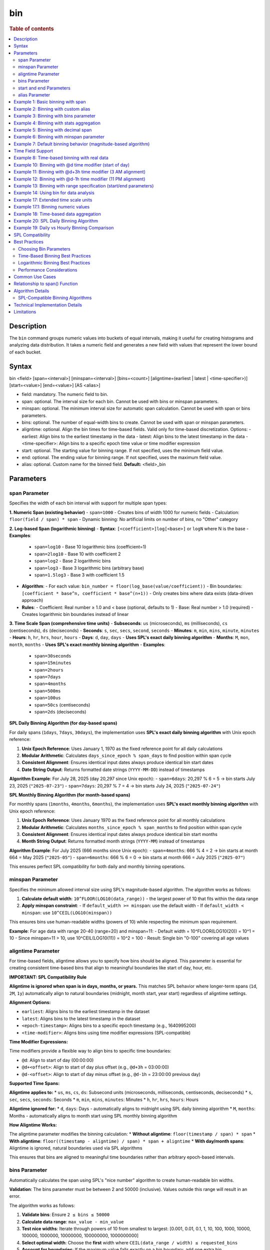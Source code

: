 =============
bin
=============

.. rubric:: Table of contents

.. contents::
   :local:
   :depth: 2


Description
============
| The ``bin`` command groups numeric values into buckets of equal intervals, making it useful for creating histograms and analyzing data distribution. It takes a numeric field and generates a new field with values that represent the lower bound of each bucket.

Syntax
============
bin <field> [span=<interval>] [minspan=<interval>] [bins=<count>] [aligntime=(earliest | latest | <time-specifier>)] [start=<value>] [end=<value>] [AS <alias>]

* field: mandatory. The numeric field to bin.
* span: optional. The interval size for each bin. Cannot be used with bins or minspan parameters.
* minspan: optional. The minimum interval size for automatic span calculation. Cannot be used with span or bins parameters.
* bins: optional. The number of equal-width bins to create. Cannot be used with span or minspan parameters.
* aligntime: optional. Align the bin times for time-based fields. Valid only for time-based discretization. Options:
  - earliest: Align bins to the earliest timestamp in the data
  - latest: Align bins to the latest timestamp in the data  
  - <time-specifier>: Align bins to a specific epoch time value or time modifier expression
* start: optional. The starting value for binning range. If not specified, uses the minimum field value.
* end: optional. The ending value for binning range. If not specified, uses the maximum field value.
* alias: optional. Custom name for the binned field. **Default:** <field>_bin

Parameters
============

span Parameter
--------------
Specifies the width of each bin interval with support for multiple span types:

**1. Numeric Span (existing behavior)**
- ``span=1000`` - Creates bins of width 1000 for numeric fields
- Calculation: ``floor(field / span) * span``
- Dynamic binning: No artificial limits on number of bins, no "Other" category

**2. Log-based Span (logarithmic binning)**
- **Syntax**: ``[<coefficient>]log[<base>]`` or ``logN`` where N is the base
- **Examples**:
  - ``span=log10`` - Base 10 logarithmic bins (coefficient=1)
  - ``span=2log10`` - Base 10 with coefficient 2
  - ``span=log2`` - Base 2 logarithmic bins
  - ``span=log3`` - Base 3 logarithmic bins (arbitrary base)
  - ``span=1.5log3`` - Base 3 with coefficient 1.5
- **Algorithm**:
  - For each value: ``bin_number = floor(log_base(value/coefficient))``
  - Bin boundaries: ``[coefficient * base^n, coefficient * base^(n+1))``
  - Only creates bins where data exists (data-driven approach)
- **Rules**:
  - Coefficient: Real number ≥ 1.0 and < base (optional, defaults to 1)
  - Base: Real number > 1.0 (required)
  - Creates logarithmic bin boundaries instead of linear

**3. Time Scale Span (comprehensive time units)**
- **Subseconds**: ``us`` (microseconds), ``ms`` (milliseconds), ``cs`` (centiseconds), ``ds`` (deciseconds)
- **Seconds**: ``s``, ``sec``, ``secs``, ``second``, ``seconds``
- **Minutes**: ``m``, ``min``, ``mins``, ``minute``, ``minutes``
- **Hours**: ``h``, ``hr``, ``hrs``, ``hour``, ``hours``
- **Days**: ``d``, ``day``, ``days`` - **Uses SPL's exact daily binning algorithm**
- **Months**: ``M``, ``mon``, ``month``, ``months`` - **Uses SPL's exact monthly binning algorithm**
- **Examples**:
  - ``span=30seconds``
  - ``span=15minutes``
  - ``span=2hours``
  - ``span=7days``
  - ``span=4months``
  - ``span=500ms``
  - ``span=100us``
  - ``span=50cs`` (centiseconds)
  - ``span=2ds`` (deciseconds)

**SPL Daily Binning Algorithm (for day-based spans)**

For daily spans (``1days``, ``7days``, ``30days``), the implementation uses **SPL's exact daily binning algorithm** with Unix epoch reference:

1. **Unix Epoch Reference**: Uses January 1, 1970 as the fixed reference point for all daily calculations
2. **Modular Arithmetic**: Calculates ``days_since_epoch % span_days`` to find position within span cycle
3. **Consistent Alignment**: Ensures identical input dates always produce identical bin start dates
4. **Date String Output**: Returns formatted date strings (``YYYY-MM-DD``) instead of timestamps

**Algorithm Example**: For July 28, 2025 (day 20,297 since Unix epoch):
- ``span=6days``: 20,297 % 6 = 5 → bin starts July 23, 2025 (``"2025-07-23"``)
- ``span=7days``: 20,297 % 7 = 4 → bin starts July 24, 2025 (``"2025-07-24"``)

**SPL Monthly Binning Algorithm (for month-based spans)**

For monthly spans (``1months``, ``4months``, ``6months``), the implementation uses **SPL's exact monthly binning algorithm** with Unix epoch reference:

1. **Unix Epoch Reference**: Uses January 1970 as the fixed reference point for all monthly calculations
2. **Modular Arithmetic**: Calculates ``months_since_epoch % span_months`` to find position within span cycle
3. **Consistent Alignment**: Ensures identical input dates always produce identical bin start months
4. **Month String Output**: Returns formatted month strings (``YYYY-MM``) instead of timestamps

**Algorithm Example**: For July 2025 (666 months since Unix epoch):
- ``span=4months``: 666 % 4 = 2 → bin starts at month 664 = May 2025 (``"2025-05"``)
- ``span=6months``: 666 % 6 = 0 → bin starts at month 666 = July 2025 (``"2025-07"``)

This ensures perfect SPL compatibility for both daily and monthly binning operations.

minspan Parameter
-----------------
Specifies the minimum allowed interval size using SPL's magnitude-based algorithm. The algorithm works as follows:

1. **Calculate default width**: ``10^FLOOR(LOG10(data_range))`` - the largest power of 10 that fits within the data range
2. **Apply minspan constraint**: 
   - If ``default_width >= minspan``: use the default width
   - If ``default_width < minspan``: use ``10^CEIL(LOG10(minspan))``

This ensures bins use human-readable widths (powers of 10) while respecting the minimum span requirement.

**Example**: For age data with range 20-40 (range=20) and minspan=11:
- Default width = 10^FLOOR(LOG10(20)) = 10^1 = 10
- Since minspan=11 > 10, use 10^CEIL(LOG10(11)) = 10^2 = 100
- Result: Single bin "0-100" covering all age values

aligntime Parameter
-------------------
For time-based fields, aligntime allows you to specify how bins should be aligned. This parameter is essential for creating consistent time-based bins that align to meaningful boundaries like start of day, hour, etc.

**IMPORTANT: SPL Compatibility Rule**

**Aligntime is ignored when span is in days, months, or years.** This matches SPL behavior where longer-term spans (``1d``, ``2M``, ``1y``) automatically align to natural boundaries (midnight, month start, year start) regardless of aligntime settings.

**Alignment Options:**

* ``earliest``: Aligns bins to the earliest timestamp in the dataset
* ``latest``: Aligns bins to the latest timestamp in the dataset
* ``<epoch-timestamp>``: Aligns bins to a specific epoch timestamp (e.g., 1640995200)
* ``<time-modifier>``: Aligns bins using time modifier expressions (SPL-compatible)

**Time Modifier Expressions:**

Time modifiers provide a flexible way to align bins to specific time boundaries:

* ``@d``: Align to start of day (00:00:00)
* ``@d+<offset>``: Align to start of day plus offset (e.g., ``@d+3h`` = 03:00:00)
* ``@d-<offset>``: Align to start of day minus offset (e.g., ``@d-1h`` = 23:00:00 previous day)

**Supported Time Spans:**

**Aligntime applies to:**
* ``us``, ``ms``, ``cs``, ``ds``: Subsecond units (microseconds, milliseconds, centiseconds, deciseconds)
* ``s``, ``sec``, ``secs``, ``seconds``: Seconds
* ``m``, ``min``, ``mins``, ``minutes``: Minutes 
* ``h``, ``hr``, ``hrs``, ``hours``: Hours

**Aligntime ignored for:**
* ``d``, ``days``: Days - automatically aligns to midnight using SPL daily binning algorithm
* ``M``, ``months``: Months - automatically aligns to month start using SPL monthly binning algorithm

**How Aligntime Works:**

The aligntime parameter modifies the binning calculation:
* **Without aligntime**: ``floor(timestamp / span) * span``
* **With aligntime**: ``floor((timestamp - aligntime) / span) * span + aligntime``
* **With day/month spans**: Aligntime is ignored, natural boundaries used via SPL algorithms

This ensures that bins are aligned to meaningful time boundaries rather than arbitrary epoch-based intervals.

bins Parameter
--------------
Automatically calculates the span using SPL's "nice number" algorithm to create human-readable bin widths. 

**Validation**: The bins parameter must be between 2 and 50000 (inclusive). Values outside this range will result in an error.

The algorithm works as follows:

1. **Validate bins**: Ensure ``2 ≤ bins ≤ 50000``
2. **Calculate data range**: ``max_value - min_value``
3. **Test nice widths**: Iterate through powers of 10 from smallest to largest: [0.001, 0.01, 0.1, 1, 10, 100, 1000, 10000, 100000, 1000000, 10000000, 100000000, 1000000000]
4. **Select optimal width**: Choose the **first** width where ``CEIL(data_range / width) ≤ requested_bins``
5. **Account for boundaries**: If the maximum value falls exactly on a bin boundary, add one extra bin

This prioritizes creating the **maximum number of bins** within the requested limit while using human-readable widths.

**Example**: For age data with range 20-50 (range=30) and bins=3:
- Test width=1: CEIL(30/1) = 30 bins > 3 ❌
- Test width=10: CEIL(30/10) = 3 bins ≤ 3 ✅
- Result: Use width=10, creating bins "20-30", "30-40", "40-50"

**Error Examples**:
- ``bins=1`` → Error: "The bins parameter must be at least 2, got: 1"
- ``bins=50001`` → Error: "The bins parameter must not exceed 50000, got: 50001"

start and end Parameters
-------------------------
Define the range for binning using SPL's effective range expansion algorithm. The key insight is that start/end parameters affect the **width calculation**, not just the binning boundaries.

**Algorithm:**
1. **Calculate effective range**: Only expand, never shrink the data range
   - ``effective_min = MIN(start, data_min)`` if start specified
   - ``effective_max = MAX(end, data_max)`` if end specified
   - ``effective_range = effective_max - effective_min``

2. **Apply magnitude-based width calculation** with boundary handling:
   - If ``effective_range`` is exactly a power of 10: ``width = 10^(FLOOR(LOG10(effective_range)) - 1)``
   - Otherwise: ``width = 10^FLOOR(LOG10(effective_range))``

3. **Create bins** using the calculated width

**Examples**: 

- **end=100000**: effective_range = 100,000 (exact power of 10)
  - Width = 10^(5-1) = 10^4 = 10,000  
  - Result: 5 bins "0-10000", "10000-20000", ..., "40000-50000"

- **end=100001**: effective_range = 100,001 (not exact power of 10)
  - Width = 10^FLOOR(LOG10(100,001)) = 10^5 = 100,000
  - Result: Single bin "0-100000" with count 1000

This boundary handling ensures proper bin granularity for common range specifications.

alias Parameter
---------------
Provides a custom name for the new binned field. If not specified, the field name will be appended with "_bin".

Example 1: Basic binning with span
===================================

The example shows binning account balances into $5000 intervals.

PPL query::

    os> source=accounts | bin balance span=5000 | fields balance | head 5;
    fetched rows / total rows = 5/5
    +---------------+
    | balance       |
    |---------------|
    | 35000-40000   |
    | 5000-10000    |
    | 30000-35000   |
    | 0-5000        |
    | 15000-20000   |
    +---------------+

Example 2: Binning with custom alias
=====================================

The example shows binning with a custom field name.

PPL query::

    os> source=accounts | bin balance span=10000 AS balance_range | fields balance_range | head 3;
    fetched rows / total rows = 3/3
    +---------------+
    | balance_range |
    |---------------|
    | 30000-40000   |
    | 0-10000       |
    | 30000-40000   |
    +---------------+

Example 3: Binning with bins parameter
=======================================

The example shows creating bins using SPL's nice number algorithm for age field.

PPL query::

    os> source=accounts | bin age span=10 | stats count() by age | sort age;
    fetched rows / total rows = 3/3
    +---------+-------+
    | count() | age   |
    |---------|-------|
    | 451     | 20-30 |
    | 504     | 30-40 |
    | 45      | 40-50 |
    +---------+-------+

**Explanation**: With span=10 and age data ranging from 20-40, this creates bins of width 10, resulting in 3 bins with actual data: 20-30 (451 records), 30-40 (504 records), and 40-50 (45 records).

Example 4: Binning with stats aggregation
==========================================

The example shows using bin command with stats to create a histogram.

PPL query::

    os> source=accounts | bin balance span=10000 AS balance_bucket | stats count() by balance_bucket | sort balance_bucket;
    fetched rows / total rows = 5/5
    +---------+----------------+
    | count() | balance_bucket |
    |---------+----------------|
    | 168     | 0-10000        |
    | 213     | 10000-20000    |
    | 217     | 20000-30000    |
    | 187     | 30000-40000    |
    | 215     | 40000-50000    |
    +---------+----------------+

Example 5: Binning with decimal span
=====================================

The example shows binning with decimal interval values.

PPL query::

    os> source=accounts | bin balance span=7500.5 AS balance_group | fields balance_group | head 3;
    fetched rows / total rows = 3/3
    +---------------+
    | balance_group |
    |---------------|
    | 37500-45000   |
    | 0-7500        |
    | 30000-37500   |
    +---------------+

Example 6: Binning with minspan parameter
==========================================

The example shows binning with SPL's magnitude-based minspan algorithm.

PPL query::

    os> source=accounts | bin age minspan=11 | stats count() by age | sort age;
    fetched rows / total rows = 1/1
    +---------+-------+
    | count() | age   |
    |---------|-------|
    | 1000    | 0-100 |
    +---------+-------+

**Explanation**: For age range ~20 with minspan=11:
- Default width = 10^FLOOR(LOG10(20)) = 10
- Since minspan=11 > 10, use 10^CEIL(LOG10(11)) = 100
- Result: Single bin "0-100" covering all ages

Example 7: Default binning behavior (magnitude-based algorithm)
==============================================================

The example shows bin command without parameters using SPL's magnitude-based default width algorithm.

PPL query::

    os> source=accounts | bin age | stats count() by age | sort age;
    fetched rows / total rows = 3/3
    +---------+-------+
    | count() | age   |
    |---------|-------|
    | 451     | 20-30 |
    | 504     | 30-40 |
    | 45      | 40-50 |
    +---------+-------+

**Explanation**: For age field with range ~20 (20-40), the algorithm calculates:
- Default width = 10^FLOOR(LOG10(20)) = 10^1 = 10
- Creates bins with width=10: "20-30", "30-40", "40-50"

This demonstrates SPL's magnitude-based algorithm that automatically selects appropriate bin widths based on the data range.

Time Field Support
==================

The bin command supports time-based binning on **any field with a time-based data type**, not just the traditional ``@timestamp`` field. Supported time field types include:

* **timestamp** - Full datetime with timezone information
* **datetime** - Date and time without timezone 
* **date** - Date only (year, month, day)
* **time** - Time only (hour, minute, second)

**Examples of valid time field binning:**

.. code-block:: ppl

   # Using custom timestamp field
   source=events | bin event_time span=1h | stats count() by event_time
   
   # Using date field
   source=transactions | bin transaction_date span=1d | stats sum(amount) by transaction_date
   
   # Using datetime field  
   source=logs | bin created_at span=30m aligntime="@d" | stats count() by created_at
   
   # Using time field for daily patterns
   source=activity | bin activity_time span=2h | stats avg(duration) by activity_time

**Key Benefits:**

* **Flexibility**: Work with your existing field names and schemas
* **Multi-field Support**: Bin different time fields in the same dataset
* **Type Safety**: Automatic detection of time-based fields for appropriate binning
* **Consistent Behavior**: Same aligntime and span functionality across all time field types

Example 8: Time-based binning with real data
===========================================

The example shows time-based binning using real time_test dataset.

PPL query::

    os> source=time_test | bin @timestamp span=2hour | fields @timestamp, value | head 5;
    fetched rows / total rows = 5/5
    +---------------------+-------+
    | @timestamp          | value |
    |---------------------|-------|
    | 2025-07-28 00:00:00 | 8945  |
    | 2025-07-28 00:00:00 | 7623  |
    | 2025-07-28 02:00:00 | 9187  |
    | 2025-07-28 02:00:00 | 6834  |
    | 2025-07-28 04:00:00 | 8291  |
    +---------------------+-------+

**Explanation**: This shows 2-hour time binning, grouping timestamps into 2-hour intervals starting from midnight.

Example 10: Binning with @d time modifier (start of day)
========================================================

The example shows aligning bins to start of day using the @d time modifier.

PPL query::

    os> source=time_test | bin @timestamp span=2h aligntime="@d" | fields @timestamp, value, category, timestamp | head 4;
    fetched rows / total rows = 4/4
    +---------------------+-------+----------+---------------------+
    | @timestamp          | value | category | timestamp           |
    |---------------------|-------|----------|---------------------|
    | 2025-07-28 00:00:00 | 8945  | A        | 2025-07-28 00:15:23 |
    | 2025-07-28 00:00:00 | 7623  | B        | 2025-07-28 01:42:15 |
    | 2025-07-28 02:00:00 | 9187  | C        | 2025-07-28 02:28:45 |
    | 2025-07-28 02:00:00 | 6834  | A        | 2025-07-28 03:56:20 |
    +---------------------+-------+----------+---------------------+

Example 11: Binning with @d+3h time modifier (3 AM alignment)
=============================================================

The example shows aligning bins to 3 AM (start of day + 3 hours) with 12-hour intervals.

PPL query::

    os> source=time_test | bin @timestamp span=12h aligntime="@d+3h" | fields @timestamp, value, category, timestamp | head 4;
    fetched rows / total rows = 4/4
    +---------------------+-------+----------+---------------------+
    | @timestamp          | value | category | timestamp           |
    |---------------------|-------|----------|---------------------|
    | 2025-07-27 15:00:00 | 8945  | A        | 2025-07-28 00:15:23 |
    | 2025-07-27 15:00:00 | 7623  | B        | 2025-07-28 01:42:15 |
    | 2025-07-27 15:00:00 | 9187  | C        | 2025-07-28 02:28:45 |
    | 2025-07-28 03:00:00 | 6834  | A        | 2025-07-28 03:56:20 |
    +---------------------+-------+----------+---------------------+

**Explanation**: With ``aligntime="@d+3h"`` and ``span=12h``, bins are created as:
- 15:00 (previous day) to 03:00 (current day) → displays as "2025-07-27 15:00"
- 03:00 (current day) to 15:00 (current day) → displays as "2025-07-28 03:00"

Example 12: Binning with @d-1h time modifier (11 PM alignment)
==============================================================

The example shows aligning bins to 11 PM (start of day - 1 hour) with 4-hour intervals.

PPL query::

    os> source=time_test | bin @timestamp span=4h aligntime="@d-1h" | fields @timestamp, value, category, timestamp | head 3;
    fetched rows / total rows = 3/3
    +---------------------+-------+----------+---------------------+
    | @timestamp          | value | category | timestamp           |
    |---------------------|-------|----------|---------------------|
    | 2025-07-27 23:00:00 | 8945  | A        | 2025-07-28 00:15:23 |
    | 2025-07-27 23:00:00 | 7623  | B        | 2025-07-28 01:42:15 |
    | 2025-07-27 23:00:00 | 9187  | C        | 2025-07-28 02:28:45 |
    +---------------------+-------+----------+---------------------+

**Explanation**: With ``aligntime="@d-1h"`` and ``span=4h``, bins are created as:
- 23:00 (previous day) to 03:00 (current day) → displays as "2025-07-27 23:00"
- 03:00 to 07:00 → displays as "2025-07-28 03:00"

Example 13: Binning with range specification (start/end parameters)
====================================================================

The example shows binning with start and end parameters using effective range expansion.

PPL query::

    os> source=accounts | bin age span=5 start=25 end=35 | fields age | head 10;
    fetched rows / total rows = 10/10
    +-------+
    | age   |
    |-------|
    | 30-35 |
    | 35-40 |
    | 25-30 |
    | 30-35 |
    | 35-40 |
    | 35-40 |
    | 30-35 |
    | 35-40 |
    | 35-40 |
    | 20-25 |
    +-------+

**Explanation**: Using span=5 with start=25 and end=35 creates 5-unit bins. Even though the range is specified as 25-35, data outside this range (like age 20) still gets binned appropriately into the 20-25 range.

Example 14: Using bin for data analysis
=====================================

The example shows how binning can be used to analyze data distribution patterns.

PPL query::

    os> source=time_test | bin value span=500 | stats count() by value | sort value;
    fetched rows / total rows = 20/20
    +---------+-------------+
    | count() | value       |
    |---------|-------------|
    | 5       | 6000-6500   |
    | 6       | 6500-7000   |
    | 8       | 7000-7500   |
    | 12      | 7500-8000   |
    | 15      | 8000-8500   |
    | 18      | 8500-9000   |
    | 21      | 9000-9500   |
    | 15      | 9500-10000  |
    +---------+-------------+

**Explanation**: This creates a histogram of the numeric `value` field, showing the distribution of values in 500-unit bins. This is useful for understanding data patterns and identifying outliers.

Example 17: Extended time scale units
=====================================

The example shows binning with extended time scale unit support.

PPL query::

    os> source=time_test | bin @timestamp span=30seconds | fields @timestamp, value | sort @timestamp | head 10;
    fetched rows / total rows = 10/10
    +---------------------+-------+
    | @timestamp          | value |
    |---------------------|-------|
    | 2025-07-28 00:15:00 | 8945  |
    | 2025-07-28 01:42:00 | 7623  |
    | 2025-07-28 02:28:30 | 9187  |
    | 2025-07-28 03:56:00 | 6834  |
    | 2025-07-28 04:33:00 | 8291  |
    | 2025-07-28 05:17:30 | 7456  |
    | 2025-07-28 06:04:30 | 9012  |
    | 2025-07-28 07:51:00 | 6589  |
    | 2025-07-28 08:38:00 | 8736  |
    | 2025-07-28 09:15:00 | 7198  |
    +---------------------+-------+

**Explanation**: The ``30seconds`` span creates 30-second interval bins, demonstrating support for extended time scale units beyond the basic ``s``, ``m``, ``h`` format. Each record's timestamp is binned to the nearest 30-second boundary.

Example 17.1: Binning numeric values
====================================

The example shows binning numeric values into ranges.

PPL query::

    os> source=time_test | bin value span=1000 | fields value | head 5;
    fetched rows / total rows = 5/5
    +-------------+
    | value       |
    |-------------|
    | 8000-9000   |
    | 7000-8000   |
    | 9000-10000  |
    | 6000-7000   |
    | 8000-9000   |
    +-------------+

**Explanation**: The numeric field ``value`` is binned into 1000-unit intervals, creating ranges like 6000-7000, 7000-8000, etc.

Example 18: Time-based data aggregation
=====================================

The example shows combining bin with stats for time-series analysis.

PPL query::

    os> source=time_test | bin @timestamp span=5minutes | stats count() by @timestamp | sort @timestamp | head 5;
    fetched rows / total rows = 5/5
    +---------+---------------------+
    | count() | @timestamp          |
    |---------+---------------------|
    | 1       | 2025-07-28 00:15:00 |
    | 1       | 2025-07-28 01:40:00 |
    | 1       | 2025-07-28 02:25:00 |
    | 1       | 2025-07-28 03:55:00 |
    | 1       | 2025-07-28 04:30:00 |
    +---------+---------------------+

**Explanation**: This shows how to create time-series aggregations by binning timestamps into 5-minute intervals and counting events in each bin.

Example 20: SPL Daily Binning Algorithm
========================================

The example shows SPL's exact daily binning algorithm with Unix epoch reference.

PPL query::

    os> source=time_test | bin @timestamp span=6days | fields @timestamp, value | sort @timestamp | head 5;
    fetched rows / total rows = 5/5
    +-------------+-------+
    | @timestamp  | value |
    |-------------|-------|
    | 2025-07-23  | 8945  |
    | 2025-07-23  | 7623  |
    | 2025-07-23  | 9187  |
    | 2025-07-23  | 6834  |
    | 2025-07-23  | 8291  |
    +-------------+-------+

PPL query::

    os> source=time_test | bin @timestamp span=7days | fields @timestamp, value | sort @timestamp | head 5;
    fetched rows / total rows = 5/5
    +-------------+-------+
    | @timestamp  | value |
    |-------------|-------|
    | 2025-07-24  | 8945  |
    | 2025-07-24  | 7623  |
    | 2025-07-24  | 9187  |
    | 2025-07-24  | 6834  |
    | 2025-07-24  | 8291  |
    +-------------+-------+

**Explanation**: For original timestamps on July 28, 2025:
- **6-day binning**: Day 20,297 % 6 = 5 → bin starts at day 20,292 = **2025-07-23**
- **7-day binning**: Day 20,297 % 7 = 4 → bin starts at day 20,293 = **2025-07-24**

This demonstrates SPL's exact daily binning algorithm using Unix epoch (1970-01-01) as reference point for consistent bin alignment across all dates.

Example 19: Daily vs Hourly Binning Comparison
===============================================

The example shows the difference between daily binning and hourly binning.

PPL query (daily binning - returns timestamps aligned to midnight)::

    os> source=time_test | bin @timestamp span=1days | fields @timestamp | head 3;
    fetched rows / total rows = 3/3
    +---------------------+
    | @timestamp          |
    |---------------------|
    | 2025-07-28 00:00:00 |
    | 2025-07-28 00:00:00 |
    | 2025-07-28 00:00:00 |
    +---------------------+

PPL query (hourly binning - returns timestamps)::

    os> source=time_test | bin @timestamp span=24hours | fields @timestamp, value | head 3;
    +---------------------+-------+
    | @timestamp          | value |
    |---------------------|-------|
    | 2025-07-28 00:00:00 | 8945  |
    | 2025-07-28 00:00:00 | 7623  |
    | 2025-07-28 00:00:00 | 9187  |
    +---------------------+-------+

**Explanation**: 
- **Daily spans** (``1days``, ``7days``) align timestamps to midnight (00:00:00) of each day
- **Hour spans** (``1hour``, ``24hours``) create regular hourly intervals

SPL Compatibility
==================

The bin command is designed to be compatible with Splunk Processing Language (SPL) syntax and behavior:

**Supported SPL Features:**
* Time modifier expressions (``@d``, ``@d+3h``, ``@d-1h``)
* Aligntime parameter for timestamp alignment
* In-place field transformation (original field is replaced with binned values)
* SPAN function for time-based binning
* Consistent binning behavior across multiple rows
* **SPL's Exact Daily Binning Algorithm**:
  - Unix epoch (1970-01-01) reference point for all daily calculations
  - Modular arithmetic for consistent bin alignment: ``days_since_epoch % span_days``
  - Date string output format (``YYYY-MM-DD``) for daily spans
  - Perfect compatibility with SPL daily binning behavior
* **SPL's Exact Monthly Binning Algorithm**:
  - Unix epoch (January 1970) reference point for all monthly calculations
  - Modular arithmetic for consistent bin alignment: ``months_since_epoch % span_months``
  - Month string output format (``YYYY-MM``) for monthly spans
  - Perfect compatibility with SPL monthly binning behavior
* **Extended span options**:
  - Logarithmic binning (``span=log10``, ``span=2log10``, ``span=log3``, arbitrary bases)
  - **Comprehensive time scale units**: ``seconds``, ``minutes``, ``hours``, ``days``, ``months``
  - **Full SPL timescale specification support**: ``us``, ``ms``, ``cs``, ``ds``, ``sec``, ``secs``, ``seconds``, ``min``, ``mins``, ``minutes``, ``hr``, ``hrs``, ``hours``, ``day``, ``days``, ``mon``, ``month``, ``months``
  - Subsecond precision (``us``, ``ms``, ``cs``, ``ds``)
  - Case-sensitive month/minute distinction (``M`` = months, ``m`` = minutes)
* **SPL algorithm compatibility**: ``aligntime``, ``bins``, ``minspan``, ``start``, ``end``
* **SPL's Nice Number Algorithm**: Identical width selection logic for ``bins`` parameter
* **SPL's Magnitude-Based Algorithms**: For ``minspan``, ``start/end``, and default binning

**Key Differences from Standard SQL:**
* PPL bin command transforms the original field in-place (SPL behavior)
* Time modifier expressions provide flexible time alignment
* Aligntime works with any time-based fields (timestamp, date, time, datetime types)
* Binned timestamp values show the bin start time (e.g., "2025-07-28 03:00")

Best Practices
==============

Choosing Bin Parameters
------------------------
* Use ``span`` when you know the exact desired interval size (e.g., $1000 for financial data, 2h for time data)
* Use ``minspan`` when you want to ensure bins are at least a certain size but allow automatic optimization
* Use ``bins`` when you want a specific number of buckets for visualization
* Use ``aligntime`` for time-based data when you need bins aligned to specific boundaries
* Consider your data range when choosing span values to avoid too many or too few bins

Time-Based Binning Best Practices
----------------------------------
* For any time-based fields (timestamp, date, time, datetime), always consider using ``aligntime`` to ensure meaningful bin boundaries
* Use ``@d`` aligntime for daily patterns starting at midnight
* Use ``@d+3h`` for business hours analysis (e.g., 3 AM to 3 PM, 3 PM to 3 AM)
* Combine appropriate span values with aligntime (e.g., ``span=12h aligntime="@d+3h"``)
* Time modifier expressions are more readable than epoch timestamps

Logarithmic Binning Best Practices
-----------------------------------
* Use logarithmic binning (``span=log10``, ``span=log2``) for data spanning multiple orders of magnitude
* Consider coefficient adjustments (``span=2log10``) when your data doesn't start at 1
* Choose base according to your domain: ``log2`` for computer science, ``log10`` for scientific data
* Logarithmic binning is ideal for financial data, population data, or any exponentially distributed values

Performance Considerations
--------------------------
* Binning is performed during query execution and may impact performance on large datasets
* Consider using appropriate span sizes to balance detail and performance
* Use with ``stats`` command for efficient histogram generation

Common Use Cases
================
* **Histograms**: Combine with ``stats count()`` to create frequency distributions
* **Time-series Analysis**: Bin any time-based fields with aligntime for consistent time boundaries
* **Business Hours Analysis**: Use ``aligntime="@d+9h"`` with appropriate spans for business day patterns
* **Daily/Weekly Patterns**: Align bins to meaningful time boundaries (midnight, noon, etc.)
* **Data Categorization**: Group continuous values into discrete categories
* **Outlier Detection**: Identify unusual value distributions
* **Log Analysis**: Group log events by time intervals aligned to operational schedules
* **Financial Analysis**: Use logarithmic binning for price data, trading volumes
* **Scientific Data**: Group measurements into appropriate magnitude ranges

**Time-Series Examples:**
* **Hourly Analysis**: ``span=1h aligntime="@d"`` for hourly bins starting at midnight
* **Business Shifts**: ``span=8h aligntime="@d+6h"`` for 8-hour shifts starting at 6 AM
* **Weekly Reports**: ``span=7d aligntime="@d"`` for weekly bins starting on Sunday midnight
* **High-Frequency Trading**: ``span=100ms`` for sub-second analysis

**Logarithmic Examples:**
* **Financial Portfolio**: ``span=log10`` for asset values spanning $1 to $1M+
* **Web Traffic**: ``span=2log10`` for request counts from 2/sec to 200K/sec
* **Scientific Measurements**: ``span=log2`` for binary-scaling phenomena

Relationship to span() Function
================================
The ``bin`` command is similar to using the ``span()`` function in stats aggregations, but with key differences:

* ``bin`` creates a new field that can be used in subsequent commands
* ``span()`` is used within stats aggregations for grouping
* ``bin`` supports the ``bins`` parameter for automatic span calculation
* ``bin`` allows more flexible field naming with aliases

Comparison::

    # Using bin command
    source=accounts | bin balance span=5000 | stats count() by balance_bin
    
    # Using span() function  
    source=accounts | stats count() by span(balance, 5000)

Both approaches create similar results, but ``bin`` provides more flexibility for complex queries where the binned field needs to be used in multiple places.

Algorithm Details
==================

SPL-Compatible Binning Algorithms
----------------------------------

The bin command implements seven distinct SPL-compatible algorithms depending on the parameters used:

**1. Bins Parameter Algorithm (Nice Number Selection)**

The bins parameter uses SPL's "nice number" algorithm to create human-readable bin widths:

.. code-block:: none

   Nice widths array (tested in order):
   [0.001, 0.01, 0.1, 1, 10, 100, 1000, 10000, 100000, 
    1000000, 10000000, 100000000, 1000000000]
   
   Algorithm:
   1. Calculate data_range = MAX(field) - MIN(field)
   2. For each width in nice_widths (smallest to largest):
      a. Calculate theoretical_bins = CEIL(data_range / width)
      b. If max_value % width == 0: actual_bins = theoretical_bins + 1
      c. Else: actual_bins = theoretical_bins
      d. If actual_bins <= requested_bins: SELECT this width and BREAK
   3. Create bins using selected width

**2. Minspan Parameter Algorithm (Magnitude-Based Selection)**

The minspan parameter uses SPL's magnitude-based algorithm for default width calculation:

.. code-block:: none

   Algorithm:
   1. Calculate data_range = MAX(field) - MIN(field)
   2. Calculate default_width = 10^FLOOR(LOG10(data_range))
   3. If default_width >= minspan:
      - Use default_width
   4. Else:
      - Use width = 10^CEIL(LOG10(minspan))
   5. Create bins starting at FLOOR(MIN(field) / width) * width

**3. Span Parameter Algorithm (Fixed Width)**

The span parameter uses a simple fixed-width algorithm:

.. code-block:: none

   Algorithm:
   1. Use the specified span as bin width
   2. Create bins using: FLOOR(field / span) * span
   3. Generate range strings: "binStart-binEnd"
   4. No artificial limits - creates as many bins as needed
   5. No "Other" category for values outside arbitrary ranges

**4. Default Binning Algorithm (Magnitude-Based Width)**

When no parameters are specified, uses SPL's magnitude-based default width algorithm:

.. code-block:: none

   Algorithm:
   1. Calculate data_range = MAX(field) - MIN(field)
   2. Calculate magnitude = FLOOR(LOG10(data_range))
   3. Calculate default_width = 10^magnitude
   4. Create bins using: FLOOR(field / default_width) * default_width
   5. Generate range strings: "binStart-binEnd"
   
   Examples:
   - Age range 20-40 (range=20) → width = 10^FLOOR(LOG10(20)) = 10^1 = 10
   - Balance range 1K-50K (range=49K) → width = 10^FLOOR(LOG10(49000)) = 10^4 = 10000

**5. Start/End Parameter Algorithm (Effective Range Expansion)**

The start/end parameters use effective range expansion with boundary handling:

.. code-block:: none

   Algorithm:
   1. Calculate effective_range:
      - effective_min = MIN(start, data_min) if start specified, else data_min
      - effective_max = MAX(end, data_max) if end specified, else data_max
      - effective_range = effective_max - effective_min
   
   2. Apply magnitude-based width calculation with boundary handling:
      - If LOG10(effective_range) == FLOOR(LOG10(effective_range)):
        * width = 10^(FLOOR(LOG10(effective_range)) - 1)  [exact power of 10]
      - Else:
        * width = 10^FLOOR(LOG10(effective_range))  [normal case]
   
   3. Create bins starting at FLOOR(effective_min / width) * width
   
   Examples:
   - end=100000: effective_range=100,000 → width=10,000 (5 bins)
   - end=100001: effective_range=100,001 → width=100,000 (1 bin)

**6. SPL Daily Binning Algorithm (for day-based spans)**

For daily spans (``1days``, ``7days``, ``30days``), uses SPL's exact daily binning algorithm:

.. code-block:: none

   Algorithm:
   1. Extract date from timestamp (ignore time component)
   2. Calculate days_since_epoch = DATEDIFF(input_date, '1970-01-01')
   3. Find position in cycle: position = days_since_epoch % span_days
   4. Calculate bin start: bin_start_days = days_since_epoch - position
   5. Convert to date: bin_start_date = ADDDATE('1970-01-01', bin_start_days)
   6. Format as YYYY-MM-DD string
   
   Examples (for July 28, 2025 = day 20,297):
   - span=6days: 20,297 % 6 = 5 → bin_start = 20,292 → 2025-07-23
   - span=7days: 20,297 % 7 = 4 → bin_start = 20,293 → 2025-07-24
   
   Key Features:
   - Uses Unix epoch (1970-01-01) as fixed reference point
   - Modular arithmetic ensures consistent bin alignment
   - Returns date strings instead of timestamps
   - Perfect SPL compatibility for daily binning

**7. SPL Monthly Binning Algorithm (for month-based spans)**

For monthly spans (``1months``, ``4months``, ``6months``), uses SPL's exact monthly binning algorithm:

.. code-block:: none

   Algorithm:
   1. Extract date from timestamp (ignore time component)
   2. Calculate months_since_epoch = (YEAR(input_date) - 1970) * 12 + (MONTH(input_date) - 1)
   3. Find position in cycle: position = months_since_epoch % span_months
   4. Calculate bin start: bin_start_months = months_since_epoch - position
   5. Convert to year/month: bin_year = 1970 + (bin_start_months / 12), bin_month = (bin_start_months % 12) + 1
   6. Format as YYYY-MM string with proper zero-padding
   
   Examples (for July 2025 = month 666):
   - span=4months: 666 % 4 = 2 → bin_start = 664 → May 2025 → 2025-05
   - span=6months: 666 % 6 = 0 → bin_start = 666 → July 2025 → 2025-07
   
   Key Features:
   - Uses Unix epoch (January 1970) as fixed reference point
   - Modular arithmetic ensures consistent bin alignment
   - Returns month strings instead of timestamps
   - Perfect SPL compatibility for monthly binning

**8. Logarithmic Binning Algorithm (for log-based spans)**

For log-based spans (``log10``, ``2log10``, ``log3``, etc.), uses data-driven logarithmic binning:

.. code-block:: none

   Algorithm:
   1. Parse span: coefficient=1.0, base=10.0 (defaults) from "log10"
   2. For span="2log3": coefficient=2.0, base=3.0  
   3. Validate: coefficient >= 1.0 and coefficient < base, base > 1.0
   4. For each data value:
      a. Calculate bin_number = FLOOR(LOG_base(value / coefficient))
      b. Calculate bin_start = coefficient * base^bin_number
      c. Calculate bin_end = coefficient * base^(bin_number + 1)
   5. Generate range strings: "bin_start-bin_end"
   6. Only create bins where data actually exists (data-driven)
   
   Examples:
   - span=log10, value=150: bin_number=FLOOR(LOG10(150/1))=2, bin="100-1000"
   - span=2log3, value=50: bin_number=FLOOR(LOG3(50/2))=3, bin="54-162"
   
   Key Features:
   - Exponentially increasing bin widths
   - Perfect for data spanning multiple orders of magnitude
   - Supports arbitrary bases and coefficients
   - Data-driven approach (no empty bins)

**Bin Boundary Calculation**

Most algorithms use the standard binning formula:

.. code-block:: none

   bin_value = FLOOR((field_value - first_bin_start) / width) * width + first_bin_start
   bin_range = "bin_value-(bin_value + width)"

**Exceptions**: 
- Daily spans use the specialized SPL daily binning algorithm
- Monthly spans use the specialized SPL monthly binning algorithm  
- Log spans use logarithmic boundary calculation

**Range String Format**

Range strings are formatted based on the width magnitude:

.. code-block:: none

   - Width >= 1: Integer format (e.g., "20-30", "1000-2000")
   - Width < 1: Decimal format with appropriate precision (e.g., "0.1-0.2")
   - Date spans: Date format (e.g., "2025-07-23")
   - Month spans: Month format (e.g., "2025-05")

Technical Implementation Details
===============================

**Architecture:**
* Uses Apache Calcite query planning engine for optimized execution
* Implements SPL-compatible SPAN function for time-based binning
* Dynamic MIN/MAX calculation using window functions: ``MIN() OVER()`` and ``MAX() OVER()``
* Thread-local storage ensures consistent aligntime across multiple rows
* TimestampRounding class handles complex time alignment calculations

**Dynamic Data Analysis:**
* Algorithms calculate actual data range at query execution time
* No hardcoded values - works with any numeric dataset
* MIN/MAX values determined from actual field data using window functions

**Field Type Support:**
* **Time-based fields (timestamp, date, time, datetime)**: Full aligntime support with time modifiers, daily/monthly binning
* **Numeric fields**: Standard binning without aligntime, logarithmic binning support
* **String fields**: Not supported for binning operations

Limitations
===========
* The ``span``, ``minspan``, and ``bins`` parameters are mutually exclusive
* The ``aligntime`` parameter is only valid for time-based fields (timestamp, date, time, datetime types)
* For non-time fields, ``aligntime`` is ignored without error
* Only numeric and time fields can be binned
* Requires Calcite engine (not supported in legacy engine)
* Time modifier expressions currently support limited formats (``@d``, ``@d+<offset>``, ``@d-<offset>``)
* Aligntime expressions are case-sensitive

**Span Options Limitations:**
* **Log spans**: Only work with positive numeric values (logarithm of negative numbers is undefined)
* **Log coefficient**: Must be ≥ 1.0 and < base
* **Log base**: Must be > 1.0
* **Time scale units**: Case-sensitive for ``M`` (months) vs ``m`` (minutes)
* **Subsecond units**: Converted to millisecond precision internally, may have rounding limitations

**Supported Time Units (Full SPL Timescale Specification):**
* **Subseconds**: ``us`` (microseconds), ``ms`` (milliseconds), ``cs`` (centiseconds), ``ds`` (deciseconds)
* **Seconds**: ``s``, ``sec``, ``secs``, ``second``, ``seconds``
* **Minutes**: ``m``, ``min``, ``mins``, ``minute``, ``minutes``
* **Hours**: ``h``, ``hr``, ``hrs``, ``hour``, ``hours``
* **Days**: ``d``, ``day``, ``days`` (uses SPL's exact daily binning algorithm)
* **Months**: ``M``, ``mon``, ``month``, ``months`` (uses SPL's exact monthly binning algorithm, case-sensitive: ``M`` = months, ``m`` = minutes)

**Daily and Monthly Binning Special Behavior:**
* **Daily spans** (``1days``, ``7days``, ``30days``) use SPL's exact daily binning algorithm
  - Returns date strings (``YYYY-MM-DD``) instead of timestamps
  - Uses Unix epoch (1970-01-01) as reference point for consistent alignment
  - Modular arithmetic ensures identical results for identical input dates
* **Monthly spans** (``1months``, ``4months``, ``6months``) use SPL's exact monthly binning algorithm
  - Returns month strings (``YYYY-MM``) instead of timestamps
  - Uses Unix epoch (January 1970) as reference point for consistent alignment
  - Modular arithmetic ensures identical results for identical input months




